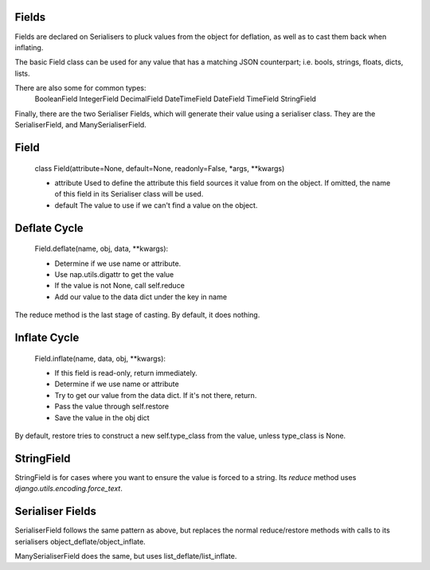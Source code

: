 
Fields
======

Fields are declared on Serialisers to pluck values from the object for deflation, as well as to cast them back when inflating.

The basic Field class can be used for any value that has a matching JSON counterpart; i.e. bools, strings, floats, dicts, lists.

There are also some for common types:
    BooleanField
    IntegerField
    DecimalField
    DateTimeField
    DateField
    TimeField
    StringField

Finally, there are the two Serialiser Fields, which will generate their value using a serialiser class.  They are the SerialiserField, and ManySerialiserField.

Field
=====

    class Field(attribute=None, default=None, readonly=False, \*args, \*\*kwargs)

    + attribute
      Used to define the attribute this field sources it value from on the object.  If omitted, the name of this field in its Serialiser class will be used.

    + default
      The value to use if we can't find a value on the object.

Deflate Cycle
=============

    Field.deflate(name, obj, data, \*\*kwargs):

    + Determine if we use name or attribute.
    + Use nap.utils.digattr to get the value
    + If the value is not None, call self.reduce
    + Add our value to the data dict under the key in name

The reduce method is the last stage of casting.  By default, it does nothing.

Inflate Cycle
=============

    Field.inflate(name, data, obj, \*\*kwargs):

    + If this field is read-only, return immediately.
    + Determine if we use name or attribute
    + Try to get our value from the data dict.  If it's not there, return.
    + Pass the value through self.restore
    + Save the value in the obj dict

By default, restore tries to construct a new self.type_class from the value, unless type_class is None.

StringField
===========

StringField is for cases where you want to ensure the value is forced to a string.  Its `reduce` method uses `django.utils.encoding.force_text`.

Serialiser Fields
=================

SerialiserField follows the same pattern as above, but replaces the normal reduce/restore methods with calls to its serialisers object_deflate/object_inflate.

ManySerialiserField does the same, but uses list_deflate/list_inflate.

